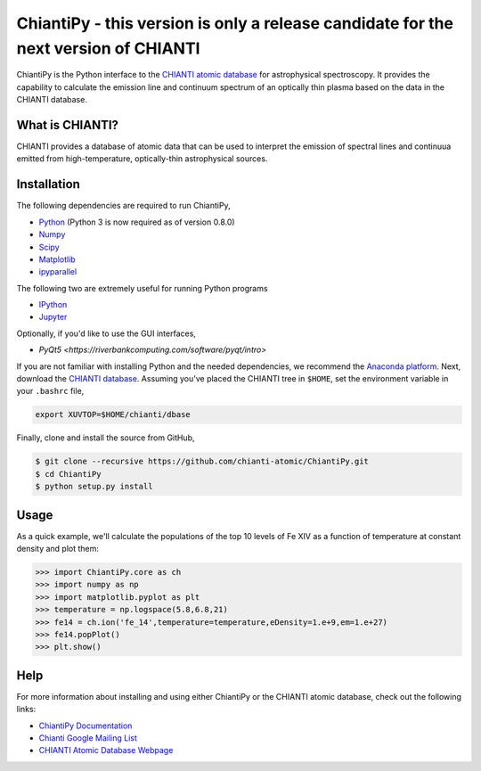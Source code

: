 ChiantiPy - this version is only a release candidate for the next version of CHIANTI
====================================================================================


ChiantiPy is the Python interface to the `CHIANTI atomic
database <http://www.chiantidatabase.org>`__ for astrophysical
spectroscopy. It provides the capability to calculate the emission line
and continuum spectrum of an optically thin plasma based on the data in
the CHIANTI database.

What is CHIANTI?
----------------

CHIANTI provides a database of atomic data that can be used to interpret
the emission of spectral lines and continuua emitted from
high-temperature, optically-thin astrophysical sources.

Installation
------------

The following dependencies are required to run ChiantiPy,

-  `Python <https://www.python.org/>`__ (Python 3 is now required as of version 0.8.0)
-  `Numpy <http://www.numpy.org/>`__
-  `Scipy <https://www.scipy.org/>`__
-  `Matplotlib <http://matplotlib.org/>`__
-  `ipyparallel <https://github.com/ipython/ipyparallel>`__

The following two are extremely useful for running Python programs

-  `IPython <http://ipython.org>`__
-  `Jupyter <http://jupyter.org/>`__

Optionally, if you'd like to use the GUI interfaces,

-  `PyQt5 <https://riverbankcomputing.com/software/pyqt/intro>`

If you are not familiar with installing Python and the needed
dependencies, we recommend the `Anaconda
platform <https://www.continuum.io/downloads>`__. Next, download the
`CHIANTI
database <http://www.chiantidatabase.org/chianti_download.html>`__.
Assuming you've placed the CHIANTI tree in ``$HOME``, set the
environment variable in your ``.bashrc`` file,

.. code:: shell

    export XUVTOP=$HOME/chianti/dbase

Finally, clone and install the source from GitHub,

.. code:: shell

    $ git clone --recursive https://github.com/chianti-atomic/ChiantiPy.git
    $ cd ChiantiPy
    $ python setup.py install

Usage
-----

As a quick example, we'll calculate the populations of the top 10 levels
of Fe XIV as a function of temperature at constant density and plot
them:

.. code:: python

    >>> import ChiantiPy.core as ch
    >>> import numpy as np
    >>> import matplotlib.pyplot as plt
    >>> temperature = np.logspace(5.8,6.8,21)
    >>> fe14 = ch.ion('fe_14',temperature=temperature,eDensity=1.e+9,em=1.e+27)
    >>> fe14.popPlot()
    >>> plt.show()

Help
----

For more information about installing and using either ChiantiPy or the
CHIANTI atomic database, check out the following links:

-  `ChiantiPy Documentation <http://chianti-atomic.github.io/>`__
-  `Chianti Google Mailing List <https://groups.google.com/forum/#!forum/chianti>`__
-  `CHIANTI Atomic Database Webpage <http://www.chiantidatabase.org/>`__




